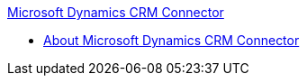 .xref:index.adoc[Microsoft Dynamics CRM Connector]
* xref:index.adoc[About Microsoft Dynamics CRM Connector]
